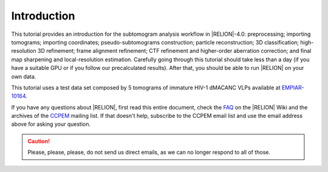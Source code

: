 Introduction
============

This tutorial provides an introduction for the subtomogram analysis workflow in |RELION|-4.0: preprocessing; importing tomograms; importing coordinates; pseudo-subtomograms construction; particle reconstruction; 3D classification; high-resolution 3D refinement; frame alignment refinement; CTF refinement and higher-order aberration correction; and final map sharpening and local-resolution estimation.
Carefully going through this tutorial should take less than a day (if you have a suitable GPU or if you follow our precalculated results).
After that, you should be able to run |RELION| on your own data.

This tutorial uses a test data set composed by 5 tomograms of immature HIV-1 dMACANC VLPs available at `EMPIAR-10164 <https://www.ebi.ac.uk/pdbe/emdb/empiar/entry/10164/>`_.


..    The data and our precalculated results may be downloaded and unpacked using the commands below.

..    ::
..    wget ftp://ftp.mrc-lmb.cam.ac.uk/pub/scheres/relion30_tutorial_data.tar
..    wget ftp://ftp.mrc-lmb.cam.ac.uk/pub/scheres/relion32_tutorial_precalculated_results.tar.gz
..    tar -xf relion30_tutorial_data.tar
..    tar -zxf relion32_tutorial_precalculated_results.tar.gz


If you have any questions about |RELION|, first read this entire document, check the `FAQ <http://www2.mrc-lmb.cam.ac.uk/relion/index.php/FAQs>`_ on the |RELION| Wiki and the archives of the `CCPEM <https://www.jiscmail.ac.uk/ccpem>`_ mailing list.
If that doesn't help, subscribe to the CCPEM email list and use the email address above for asking your question.

.. caution::
    Please, please, please, do not send us direct emails, as we can no longer respond to all of those.

